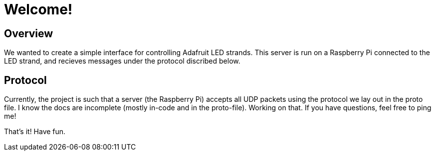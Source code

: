 Welcome!
========

Overview
--------

We wanted to create a simple interface for controlling Adafruit LED strands.
This server is run on a Raspberry Pi connected to the LED strand, and recieves
messages under the protocol discribed below.

Protocol
--------
Currently, the project is such that a server (the Raspberry Pi) accepts all UDP packets using the protocol we lay out in the proto file.
I know the docs are incomplete (mostly in-code and in the proto-file). Working on that. If you have questions, feel free to ping me!

That's it! Have fun.
